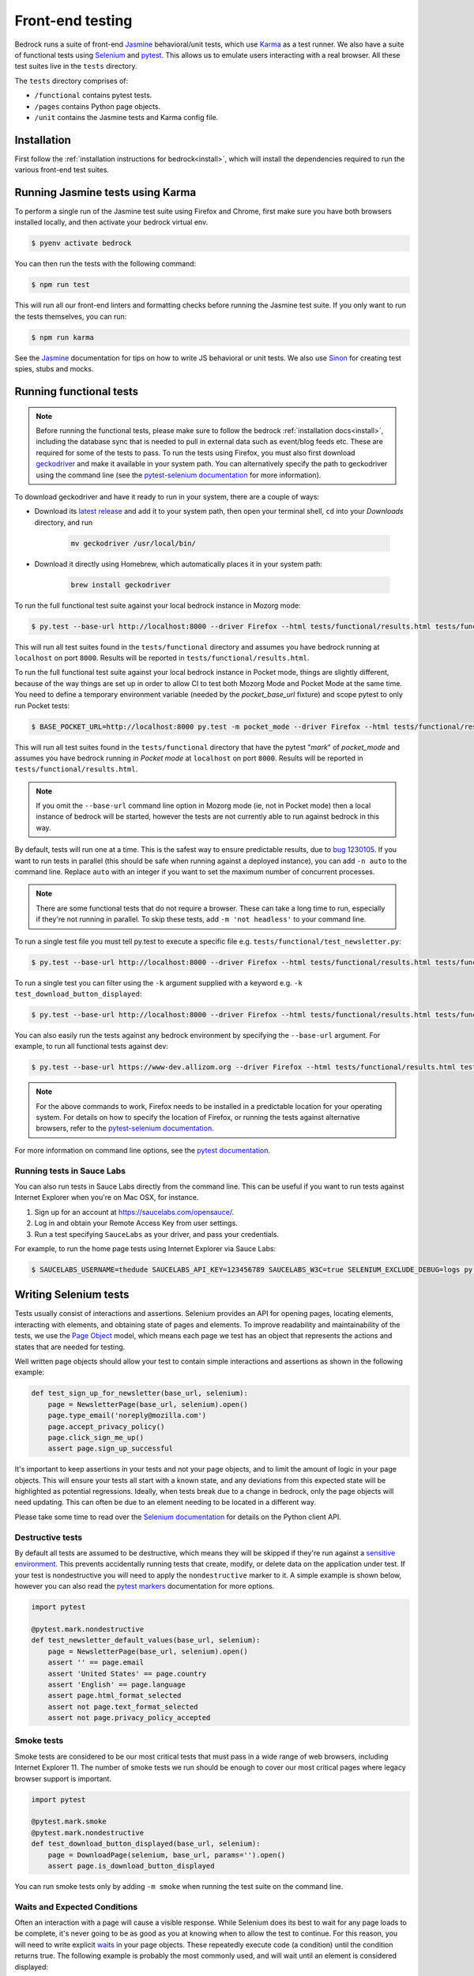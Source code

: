 .. This Source Code Form is subject to the terms of the Mozilla Public
.. License, v. 2.0. If a copy of the MPL was not distributed with this
.. file, You can obtain one at https://mozilla.org/MPL/2.0/.

.. _testing:

=================
Front-end testing
=================

Bedrock runs a suite of front-end `Jasmine`_ behavioral/unit tests, which use
`Karma`_ as a test runner. We also have a suite of functional tests using
`Selenium`_ and `pytest`_. This allows us to emulate users interacting with a
real browser. All these test suites live in the ``tests`` directory.

The ``tests`` directory comprises of:

* ``/functional`` contains pytest tests.
* ``/pages`` contains Python page objects.
* ``/unit`` contains the Jasmine tests and Karma config file.

Installation
------------

First follow the :ref:`installation instructions for bedrock<install>`, which
will install the dependencies required to run the various front-end test suites.


Running Jasmine tests using Karma
---------------------------------

To perform a single run of the Jasmine test suite using Firefox and Chrome,
first make sure you have both browsers installed locally, and then activate
your bedrock virtual env.

.. code-block:: bash

    $ pyenv activate bedrock

You can then run the tests with the following command:

.. code-block:: bash

    $ npm run test

This will run all our front-end linters and formatting checks before running
the Jasmine test suite. If you only want to run the tests themselves, you can
run:

.. code-block:: bash

    $ npm run karma

See the `Jasmine`_ documentation for tips on how to write JS behavioral or unit
tests. We also use `Sinon`_ for creating test spies, stubs and mocks.

Running functional tests
------------------------

.. Note::

  Before running the functional tests, please make sure to follow the bedrock
  :ref:`installation docs<install>`, including the database sync that is needed
  to pull in external data such as event/blog feeds etc. These are required for
  some of the tests to pass. To run the tests using Firefox, you must also first
  download `geckodriver`_ and make it available in your system path. You can
  alternatively specify the path to geckodriver using the command line (see the
  `pytest-selenium documentation`_ for more information).

To download geckodriver and have it ready to run in your system, there are a couple of ways:

- Download its `latest release`_ and add it to your system path, then open your terminal shell, ``cd`` into your `Downloads` directory, and run

        .. code-block:: bash

            mv geckodriver /usr/local/bin/

- Download it directly using Homebrew, which automatically places it in your system path:

        .. code-block:: bash

            brew install geckodriver

To run the full functional test suite against your local bedrock instance in
Mozorg mode:

.. code-block:: bash

    $ py.test --base-url http://localhost:8000 --driver Firefox --html tests/functional/results.html tests/functional/

This will run all test suites found in the ``tests/functional`` directory and
assumes you have bedrock running at ``localhost`` on port ``8000``. Results will
be reported in ``tests/functional/results.html``.

To run the full functional test suite against your local bedrock instance in
Pocket mode, things are slightly different, because of the way things are set
up in order to allow CI to test both Mozorg Mode and Pocket Mode at the same
time. You need to define a temporary environment variable (needed by the
`pocket_base_url` fixture) and scope pytest to only run Pocket tests:

.. code-block:: bash

    $ BASE_POCKET_URL=http://localhost:8000 py.test -m pocket_mode --driver Firefox --html tests/functional/results.html tests/functional/

This will run all test suites found in the ``tests/functional`` directory that have
the pytest "`mark`" of `pocket_mode` and assumes you have bedrock running *in Pocket mode* at
``localhost`` on port ``8000``. Results will be reported in ``tests/functional/results.html``.

.. Note::

    If you omit the ``--base-url`` command line option in Mozorg mode (ie, not
    in Pocket mode) then a local instance of bedrock will be started, however
    the tests are not currently able to run against bedrock in this way.

By default, tests will run one at a time. This is the safest way to ensure
predictable results, due to
`bug 1230105 <https://bugzilla.mozilla.org/show_bug.cgi?id=1230105>`_.
If you want to run tests in parallel (this should be safe when running against
a deployed instance), you can add ``-n auto`` to the command line. Replace
``auto`` with an integer if you want to set the maximum number of concurrent
processes.

.. Note::

    There are some functional tests that do not require a browser. These can
    take a long time to run, especially if they're not running in parallel.
    To skip these tests, add ``-m 'not headless'`` to your command line.

To run a single test file you must tell py.test to execute a specific file
e.g. ``tests/functional/test_newsletter.py``:

.. code-block:: bash

    $ py.test --base-url http://localhost:8000 --driver Firefox --html tests/functional/results.html tests/functional/firefox/new/test_download.py

To run a single test you can filter using the ``-k`` argument supplied with a keyword
e.g. ``-k test_download_button_displayed``:

.. code-block:: bash

  $ py.test --base-url http://localhost:8000 --driver Firefox --html tests/functional/results.html tests/functional/firefox/new/test_download.py -k test_download_button_displayed

You can also easily run the tests against any bedrock environment by specifying the
``--base-url`` argument. For example, to run all functional tests against dev:

.. code-block:: bash

    $ py.test --base-url https://www-dev.allizom.org --driver Firefox --html tests/functional/results.html tests/functional/

.. Note::

    For the above commands to work, Firefox needs to be installed in a
    predictable location for your operating system. For details on how to
    specify the location of Firefox, or running the tests against alternative
    browsers, refer to the `pytest-selenium documentation`_.

For more information on command line options, see the `pytest documentation`_.

Running tests in Sauce Labs
~~~~~~~~~~~~~~~~~~~~~~~~~~~

You can also run tests in Sauce Labs directly from the command line. This can be useful
if you want to run tests against Internet Explorer when you're on Mac OSX, for instance.

#. Sign up for an account at https://saucelabs.com/opensauce/.
#. Log in and obtain your Remote Access Key from user settings.
#. Run a test specifying ``SauceLabs`` as your driver, and pass your credentials.

For example, to run the home page tests using Internet Explorer via Sauce Labs:

.. code-block:: bash

    $ SAUCELABS_USERNAME=thedude SAUCELABS_API_KEY=123456789 SAUCELABS_W3C=true SELENIUM_EXCLUDE_DEBUG=logs py.test --base-url https://www-dev.allizom.org --driver SauceLabs --capability browserName 'internet explorer' --capability platformName 'Windows 10' --html tests/functional/results.html tests/functional/test_home.py


Writing Selenium tests
----------------------

Tests usually consist of interactions and assertions. Selenium provides an API
for opening pages, locating elements, interacting with elements, and obtaining
state of pages and elements. To improve readability and maintainability of the
tests, we use the `Page Object`_ model, which means each page we test has an
object that represents the actions and states that are needed for testing.

Well written page objects should allow your test to contain simple interactions
and assertions as shown in the following example:

.. code-block:: python

    def test_sign_up_for_newsletter(base_url, selenium):
        page = NewsletterPage(base_url, selenium).open()
        page.type_email('noreply@mozilla.com')
        page.accept_privacy_policy()
        page.click_sign_me_up()
        assert page.sign_up_successful

It's important to keep assertions in your tests and not your page objects, and
to limit the amount of logic in your page objects. This will ensure your tests
all start with a known state, and any deviations from this expected state will
be highlighted as potential regressions. Ideally, when tests break due to a
change in bedrock, only the page objects will need updating. This can often be
due to an element needing to be located in a different way.

Please take some time to read over the `Selenium documentation`_ for details on
the Python client API.

Destructive tests
~~~~~~~~~~~~~~~~~

By default all tests are assumed to be destructive, which means they will be
skipped if they're run against a `sensitive environment`_. This prevents
accidentally running tests that create, modify, or delete data on the
application under test. If your test is nondestructive you will need to apply
the ``nondestructive`` marker to it. A simple example is shown below, however
you can also read the `pytest markers`_ documentation for more options.

.. code-block:: python

    import pytest

    @pytest.mark.nondestructive
    def test_newsletter_default_values(base_url, selenium):
        page = NewsletterPage(base_url, selenium).open()
        assert '' == page.email
        assert 'United States' == page.country
        assert 'English' == page.language
        assert page.html_format_selected
        assert not page.text_format_selected
        assert not page.privacy_policy_accepted

Smoke tests
~~~~~~~~~~~

Smoke tests are considered to be our most critical tests that must pass in a wide range
of web browsers, including Internet Explorer 11. The number of smoke tests we run should
be enough to cover our most critical pages where legacy browser support is important.

.. code-block:: python

    import pytest

    @pytest.mark.smoke
    @pytest.mark.nondestructive
    def test_download_button_displayed(base_url, selenium):
        page = DownloadPage(selenium, base_url, params='').open()
        assert page.is_download_button_displayed

You can run smoke tests only by adding ``-m smoke`` when running the test suite on the
command line.

Waits and Expected Conditions
~~~~~~~~~~~~~~~~~~~~~~~~~~~~~

Often an interaction with a page will cause a visible response. While Selenium
does its best to wait for any page loads to be complete, it's never going to be
as good as you at knowing when to allow the test to continue. For this reason,
you will need to write explicit `waits`_ in your page objects. These repeatedly
execute code (a condition) until the condition returns true. The following
example is probably the most commonly used, and will wait until an element is
considered displayed:

.. code-block:: python

    from selenium.webdriver.support import expected_conditions as expected
    from selenium.webdriver.support.ui import WebDriverWait as Wait

    Wait(selenium, timeout=10).until(
        expected.visibility_of_element_located(By.ID, 'my_element'))

For convenience, the Selenium project offers some basic `expected conditions`_,
which can be used for the most common cases.

Debugging Selenium
------------------

Debug information is collected on failure and added to the HTML report
referenced by the ``--html`` argument. You can enable debug information for all
tests by setting the ``SELENIUM_CAPTURE_DEBUG`` environment variable to
``always``.

Guidelines for writing functional tests
---------------------------------------

* Try and keep tests organized and cleanly separated. Each page should have its
  own page object and test file, and each test should be responsible for a
  specific purpose, or component of a page.
* Avoid using sleeps - always use waits as mentioned above.
* Don't make tests overly specific. If a test keeps failing because of generic
  changes to a page such as an image filename or ``href`` being updated, then
  the test is probably too specific.
* Avoid string checking as tests may break if strings are updated, or could
  change depending on the page locale.
* When writing tests, try and run them against a staging or demo environment
  in addition to local testing. It's also worth running tests a few times to
  identify any intermittent failures that may need additional waits.

See also the `Web QA style guide`_ for Python based testing.

Testing Basket email forms
--------------------------

When writing functional tests for front-end email newsletter forms that submit to
`Basket`_, we have some special case email addresses that can be used just for testing:

#. Any newsletter subscription request using the email address "success@example.com"
   will always return success from the basket client.
#. Any newsletter subscription request using the email address "failure@example.com"
   will always raise an exception from the basket client.

Using the above email addresses enables newsletter form testing without actually hitting
the Basket instance, which reduces automated newsletter spam and improves test
reliability due to any potential network flakiness.

Headless tests
--------------

There are targeted headless tests for the `download`_ and `localized download`_ pages.
These tests and are run as part of the pipeline to ensure that download links constructed
via product details are well formed and return valid 200 responses.

.. _Jasmine: https://jasmine.github.io/1.3/introduction.html
.. _Karma: https://karma-runner.github.io/
.. _Sinon: http://sinonjs.org/
.. _Selenium: http://docs.seleniumhq.org/
.. _pytest: http://pytest.org/latest/
.. _pytest documentation: http://pytest.org/latest/
.. _pytest markers: http://pytest.org/latest/example/markers.html
.. _pytest-selenium documentation: http://pytest-selenium.readthedocs.org/en/latest/index.html
.. _sensitive environment: http://pytest-selenium.readthedocs.org/en/latest/user_guide.html#sensitive-environments
.. _Selenium documentation: http://seleniumhq.github.io/selenium/docs/api/py/api.html
.. _Page Object: http://martinfowler.com/bliki/PageObject.html
.. _waits: http://seleniumhq.github.io/selenium/docs/api/py/webdriver_support/selenium.webdriver.support.wait.html
.. _expected conditions: http://seleniumhq.github.io/selenium/docs/api/py/webdriver_support/selenium.webdriver.support.expected_conditions.html
.. _Web QA style guide: https://wiki.mozilla.org/QA/Execution/Web_Testing/Docs/Automation/StyleGuide
.. _download: https://github.com/mozilla/bedrock/blob/main/tests/functional/test_download.py
.. _localized download: https://github.com/mozilla/bedrock/blob/main/tests/functional/test_download_l10n.py
.. _Basket: https://github.com/mozilla/basket
.. _geckodriver: https://github.com/mozilla/geckodriver/releases/latest
.. _latest release: https://github.com/mozilla/geckodriver/releases/
